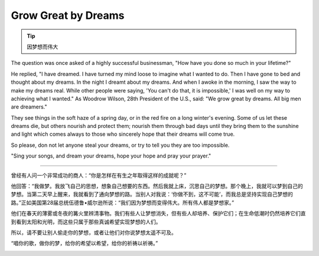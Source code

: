 Grow Great by Dreams
==========================================

.. tip:: 因梦想而伟大


.. image:: images/Woodrow-Wilson-Quote-We-grow-great-by-dreams-All-big-men-are.jpg
   :align: center

The question was once asked of a highly successful businessman, "How have you done so much in your lifetime?"

He replied, "I have dreamed. I have turned my mind loose to imagine what I wanted to do. Then I have gone to bed and thought about my dreams. In the night I dreamt about my dreams. And when I awoke in the morning, I saw the way to make my dreams real. While other people were saying, 'You can't do that, it is impossible,' I was well on my way to achieving what I wanted." As Woodrow Wilson, 28th President of the U.S., said: "We grow great by dreams. All big men are dreamers."

They see things in the soft haze of a spring day, or in the red fire on a long winter's evening. Some of us let these dreams die, but others nourish and protect them; nourish them through bad days until they bring them to the sunshine and light which comes always to those who sincerely hope that their dreams will come true.

So please, don not let anyone steal your dreams, or try to tell you they are too impossible.


"Sing your songs, and dream your dreams, hope your hope and pray your prayer."

----


曾经有人问一个非常成功的商人：“你是怎样在有生之年取得这样的成就呢？”

他回答：“我做梦。我放飞自己的思想，想象自己想要的东西。然后我就上床，沉思自己的梦想。那个晚上，我就可以梦到自己的梦想。当第二天早上醒来，我就看到了通向梦想的路。当别人对我说：‘你做不到，这不可能’，而我总是坚持实现自己梦想的路。”正如美国第28届总统伍德鲁•威尔逊所说：“我们因为梦想而变得伟大。所有伟人都是梦想家。”

他们在春天的薄雾或冬夜的篝火里辨清事物。我们有些人让梦想消失，但有些人却培养、保护它们；在生命低潮时仍然培养它们直到看到太阳和光明，而这些只属于那些真诚希望实现梦想的人们。

所以，请不要让别人偷走你的梦想，或者让他们对你说梦想太遥不可及。

“唱你的歌，做你的梦，给你的希望以希望，给你的祈祷以祈祷。”


.. image:: images/your_dreams_are_calling_you.jpg
   :align: center